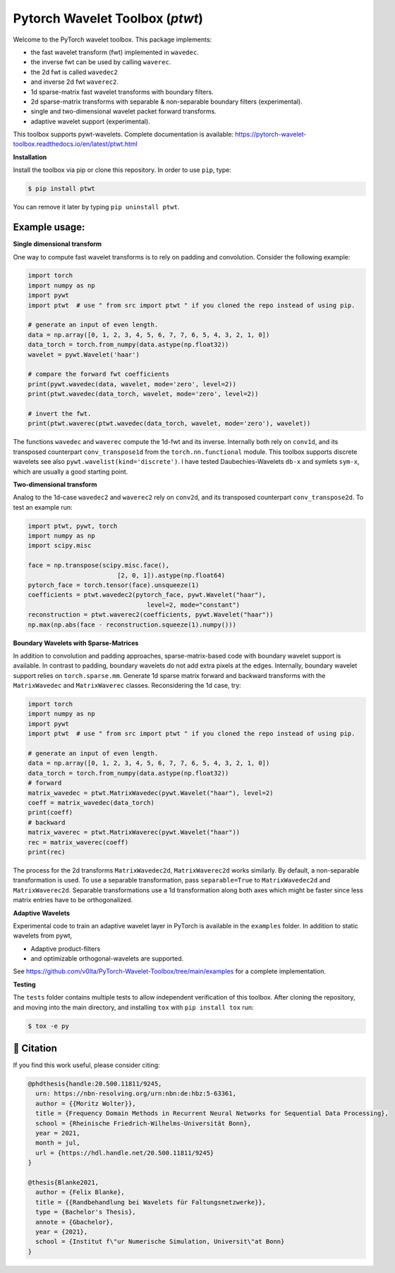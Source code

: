********************************
Pytorch Wavelet Toolbox (`ptwt`)
********************************

.. image:: https://github.com/v0lta/PyTorch-Wavelet-Toolbox/actions/workflows/tests.yml/badge.svg 
    :target: https://github.com/v0lta/PyTorch-Wavelet-Toolbox/actions/workflows/tests.yml
    :alt: GitHub Actions

.. image:: https://readthedocs.org/projects/pytorch-wavelet-toolbox/badge/?version=latest
    :target: https://pytorch-wavelet-toolbox.readthedocs.io/en/latest/?badge=latest
    :alt: Documentation Status

.. image:: https://img.shields.io/pypi/pyversions/ptwt
    :target: https://pypi.org/project/ptwt/
    :alt: PyPI Versions

.. image:: https://img.shields.io/pypi/v/ptwt
    :target: https://pypi.org/project/ptwt/
    :alt: PyPI - Project

.. image:: https://img.shields.io/pypi/l/ptwt
    :target: https://github.com/v0lta/PyTorch-Wavelet-Toolbox/blob/main/LICENSE
    :alt: PyPI - License

.. image:: https://img.shields.io/badge/code%20style-black-000000.svg
    :target: https://github.com/psf/black
    :alt: Black code style




Welcome to the PyTorch wavelet toolbox. This package implements:

- the fast wavelet transform (fwt) implemented in ``wavedec``.
- the inverse fwt can be used by calling ``waverec``.
- the 2d fwt is called ``wavedec2``
- and inverse 2d fwt ``waverec2``.
- 1d sparse-matrix fast wavelet transforms with boundary filters.
- 2d sparse-matrix transforms with separable & non-separable boundary filters (experimental).
- single and two-dimensional wavelet packet forward transforms.
- adaptive wavelet support (experimental).

This toolbox supports pywt-wavelets. Complete documentation is available:
https://pytorch-wavelet-toolbox.readthedocs.io/en/latest/ptwt.html


**Installation**

Install the toolbox via pip or clone this repository. In order to use ``pip``, type:

.. code-block:: sh

    $ pip install ptwt
  

You can remove it later by typing ``pip uninstall ptwt``.

Example usage:
""""""""""""""
**Single dimensional transform**

One way to compute fast wavelet transforms is to rely on padding and
convolution. Consider the following example: 

.. code-block:: python

  import torch
  import numpy as np
  import pywt
  import ptwt  # use " from src import ptwt " if you cloned the repo instead of using pip.
  
  # generate an input of even length.
  data = np.array([0, 1, 2, 3, 4, 5, 6, 7, 7, 6, 5, 4, 3, 2, 1, 0])
  data_torch = torch.from_numpy(data.astype(np.float32))
  wavelet = pywt.Wavelet('haar')
  
  # compare the forward fwt coefficients
  print(pywt.wavedec(data, wavelet, mode='zero', level=2))
  print(ptwt.wavedec(data_torch, wavelet, mode='zero', level=2))
  
  # invert the fwt.
  print(ptwt.waverec(ptwt.wavedec(data_torch, wavelet, mode='zero'), wavelet))


The functions ``wavedec`` and ``waverec`` compute the 1d-fwt and its inverse.
Internally both rely on ``conv1d``, and its transposed counterpart ``conv_transpose1d``
from the ``torch.nn.functional`` module. This toolbox supports discrete wavelets
see also ``pywt.wavelist(kind='discrete')``. I have tested
Daubechies-Wavelets ``db-x`` and symlets ``sym-x``, which are usually a good starting point. 

**Two-dimensional transform**

Analog to the 1d-case ``wavedec2`` and ``waverec2`` rely on 
``conv2d``, and its transposed counterpart ``conv_transpose2d``.
To test an example run:


.. code-block:: python

  import ptwt, pywt, torch
  import numpy as np
  import scipy.misc

  face = np.transpose(scipy.misc.face(),
                          [2, 0, 1]).astype(np.float64)
  pytorch_face = torch.tensor(face).unsqueeze(1)
  coefficients = ptwt.wavedec2(pytorch_face, pywt.Wavelet("haar"),
                                  level=2, mode="constant")
  reconstruction = ptwt.waverec2(coefficients, pywt.Wavelet("haar"))
  np.max(np.abs(face - reconstruction.squeeze(1).numpy()))



**Boundary Wavelets with Sparse-Matrices**

In addition to convolution and padding approaches,
sparse-matrix-based code with boundary wavelet support is available.
In contrast to padding, boundary wavelets do not add extra pixels at 
the edges.
Internally, boundary wavelet support relies on ``torch.sparse.mm``.
Generate 1d sparse matrix forward and backward transforms with the
``MatrixWavedec`` and ``MatrixWaverec`` classes.
Reconsidering the 1d case, try:

.. code-block:: python

  import torch
  import numpy as np
  import pywt
  import ptwt  # use " from src import ptwt " if you cloned the repo instead of using pip.
  
  # generate an input of even length.
  data = np.array([0, 1, 2, 3, 4, 5, 6, 7, 7, 6, 5, 4, 3, 2, 1, 0])
  data_torch = torch.from_numpy(data.astype(np.float32))
  # forward
  matrix_wavedec = ptwt.MatrixWavedec(pywt.Wavelet("haar"), level=2)
  coeff = matrix_wavedec(data_torch)
  print(coeff)
  # backward 
  matrix_waverec = ptwt.MatrixWaverec(pywt.Wavelet("haar"))
  rec = matrix_waverec(coeff)
  print(rec)


The process for the 2d transforms ``MatrixWavedec2d``, ``MatrixWaverec2d`` works similarly.
By default, a non-separable transformation is used.
To use a separable transformation, pass ``separable=True`` to ``MatrixWavedec2d`` and ``MatrixWaverec2d``.
Separable transformations use a 1d transformation along both axes which might be faster since less matrix entries
have to be orthogonalized.


**Adaptive** **Wavelets**

Experimental code to train an adaptive wavelet layer in PyTorch is available in the ``examples`` folder. In addition to static wavelets
from pywt,

- Adaptive product-filters
- and optimizable orthogonal-wavelets are supported.

See https://github.com/v0lta/PyTorch-Wavelet-Toolbox/tree/main/examples for a complete implementation.


**Testing**

The ``tests`` folder contains multiple tests to allow independent verification of this toolbox. After cloning the
repository, and moving into the main directory, and installing ``tox`` with ``pip install tox`` run:

.. code-block:: sh

  $ tox -e py



📖 Citation
"""""""""""

If you find this work useful, please consider citing:

.. code-block::

  @phdthesis{handle:20.500.11811/9245,
    urn: https://nbn-resolving.org/urn:nbn:de:hbz:5-63361,
    author = {{Moritz Wolter}},
    title = {Frequency Domain Methods in Recurrent Neural Networks for Sequential Data Processing},
    school = {Rheinische Friedrich-Wilhelms-Universität Bonn},
    year = 2021,
    month = jul,
    url = {https://hdl.handle.net/20.500.11811/9245}
  }

  @thesis{Blanke2021,
    author = {Felix Blanke},
    title = {{Randbehandlung bei Wavelets für Faltungsnetzwerke}},
    type = {Bachelor's Thesis},
    annote = {Gbachelor},
    year = {2021},
    school = {Institut f\"ur Numerische Simulation, Universit\"at Bonn}
  }

